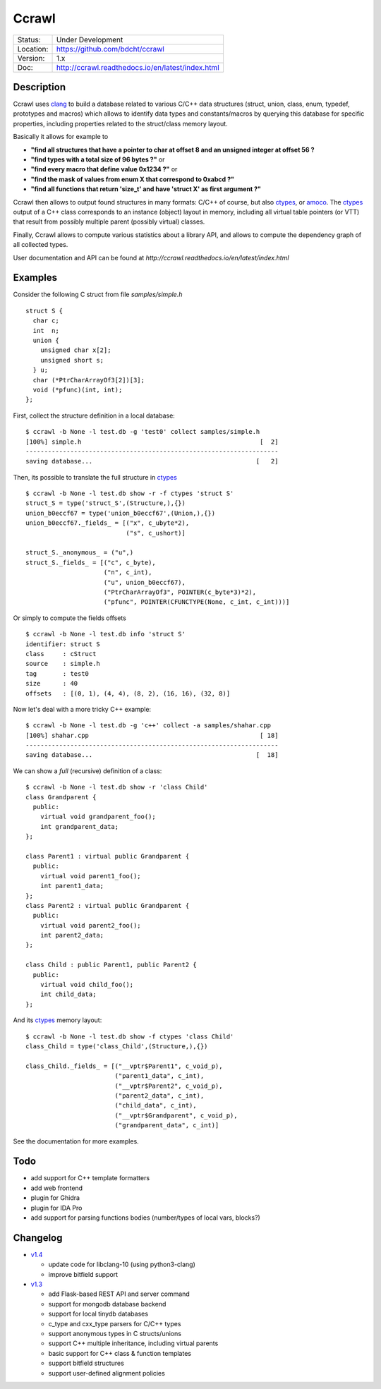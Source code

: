 ======
Ccrawl
======

.. image:: http://readthedocs.org/projects/ccrawl/badge/?version=latest
    :target: http://ccrawl.readthedocs.io/en/latest/?badge=latest
    :alt: Documentation Status

.. image:: https://img.shields.io/lgtm/grade/python/g/bdcht/ccrawl.svg?logo=lgtm&logoWidth=18
    :target: https://lgtm.com/projects/g/bdcht/ccrawl/context:python
    :alt: Code Quality

.. image:: https://badge.fury.io/py/ccrawl.svg
    :target: https://badge.fury.io/py/ccrawl


+-----------+--------------------------------------------------+
| Status:   | Under Development                                |
+-----------+--------------------------------------------------+
| Location: | https://github.com/bdcht/ccrawl                  |
+-----------+--------------------------------------------------+
| Version:  | 1.x                                              |
+-----------+--------------------------------------------------+
|  Doc:     | http://ccrawl.readthedocs.io/en/latest/index.html|
+-----------+--------------------------------------------------+

Description
===========

Ccrawl uses clang_ to build a database related to various C/C++ data structures
(struct, union, class, enum, typedef, prototypes and macros) which allows to identify
data types and constants/macros by querying this database for specific properties, including
properties related to the struct/class memory layout.

Basically it allows for example to

- **"find all structures that have a pointer to char at offset 8 and an unsigned integer at offset 56 ?**
- **"find types with a total size of 96 bytes ?"**  or
- **"find every macro that define value 0x1234 ?"** or
- **"find the mask of values from enum X that correspond to 0xabcd ?"**
- **"find all functions that return 'size_t' and have 'struct X' as first argument ?"**

Ccrawl then allows to output found structures in many formats: C/C++ of course,
but also ctypes_, or amoco_. The ctypes_ output of a C++ class corresponds to
an instance (object) layout in memory, including all virtual table pointers (or VTT)
that result from possibly multiple parent (possibly virtual) classes.

Finally, Ccrawl allows to compute various statistics about a library API, and allows to
compute the dependency graph of all collected types.

User documentation and API can be found at
`http://ccrawl.readthedocs.io/en/latest/index.html`

Examples
========

Consider the following C struct from file *samples/simple.h* ::

  struct S {
    char c;
    int  n;
    union {
      unsigned char x[2];
      unsigned short s;
    } u;
    char (*PtrCharArrayOf3[2])[3];
    void (*pfunc)(int, int);
  };

First, collect the structure definition in a local database::

  $ ccrawl -b None -l test.db -g 'test0' collect samples/simple.h
  [100%] simple.h                                                [  2]
  --------------------------------------------------------------------
  saving database...                                            [   2]

Then, its possible to translate the full structure in ctypes_ ::

  $ ccrawl -b None -l test.db show -r -f ctypes 'struct S'
  struct_S = type('struct_S',(Structure,),{})
  union_b0eccf67 = type('union_b0eccf67',(Union,),{})
  union_b0eccf67._fields_ = [("x", c_ubyte*2),
                             ("s", c_ushort)]

  struct_S._anonymous_ = ("u",)
  struct_S._fields_ = [("c", c_byte),
                       ("n", c_int),
                       ("u", union_b0eccf67),
                       ("PtrCharArrayOf3", POINTER(c_byte*3)*2),
                       ("pfunc", POINTER(CFUNCTYPE(None, c_int, c_int)))]

Or simply to compute the fields offsets ::

  $ ccrawl -b None -l test.db info 'struct S'
  identifier: struct S
  class     : cStruct
  source    : simple.h
  tag       : test0
  size      : 40
  offsets   : [(0, 1), (4, 4), (8, 2), (16, 16), (32, 8)]

Now let's deal with a more tricky C++ example::

  $ ccrawl -b None -l test.db -g 'c++' collect -a samples/shahar.cpp
  [100%] shahar.cpp                                              [ 18]
  --------------------------------------------------------------------
  saving database...                                            [  18]

We can show a *full* (recursive) definition of a class::

  $ ccrawl -b None -l test.db show -r 'class Child'
  class Grandparent {
    public:
      virtual void grandparent_foo();
      int grandparent_data;
  };
  
  class Parent1 : virtual public Grandparent {
    public:
      virtual void parent1_foo();
      int parent1_data;
  };
  class Parent2 : virtual public Grandparent {
    public:
      virtual void parent2_foo();
      int parent2_data;
  };

  class Child : public Parent1, public Parent2 {
    public:
      virtual void child_foo();
      int child_data;
  };

And its ctypes_ memory layout::

  $ ccrawl -b None -l test.db show -f ctypes 'class Child'
  class_Child = type('class_Child',(Structure,),{})
  
  class_Child._fields_ = [("__vptr$Parent1", c_void_p),
                          ("parent1_data", c_int),
                          ("__vptr$Parent2", c_void_p),
                          ("parent2_data", c_int),
                          ("child_data", c_int),
                          ("__vptr$Grandparent", c_void_p),
                          ("grandparent_data", c_int)]

See the documentation for more examples.

Todo
====

- add support for C++ template formatters
- add web frontend
- plugin for Ghidra
- plugin for IDA Pro
- add support for parsing functions bodies (number/types of local vars, blocks?)

Changelog
=========

- `v1.4`_

  * update code for libclang-10 (using python3-clang)
  * improve bitfield support

- `v1.3`_

  * add Flask-based REST API and server command
  * support for mongodb database backend
  * support for local tinydb databases
  * c_type and cxx_type parsers for C/C++ types
  * support anonymous types in C structs/unions
  * support C++ multiple inheritance, including virtual parents
  * basic support for C++ class & function templates
  * support bitfield structures
  * support user-defined alignment policies

.. _clang: https://pypi.org/project/clang/
.. _ctypes: https://docs.python.org/3.7/library/ctypes.html
.. _amoco: https://github.com/bdcht/amoco
.. _v1.4: https://github.com/bdcht/ccrawl/releases/tag/v1.4
.. _v1.3: https://github.com/bdcht/ccrawl/releases/tag/v1.3

